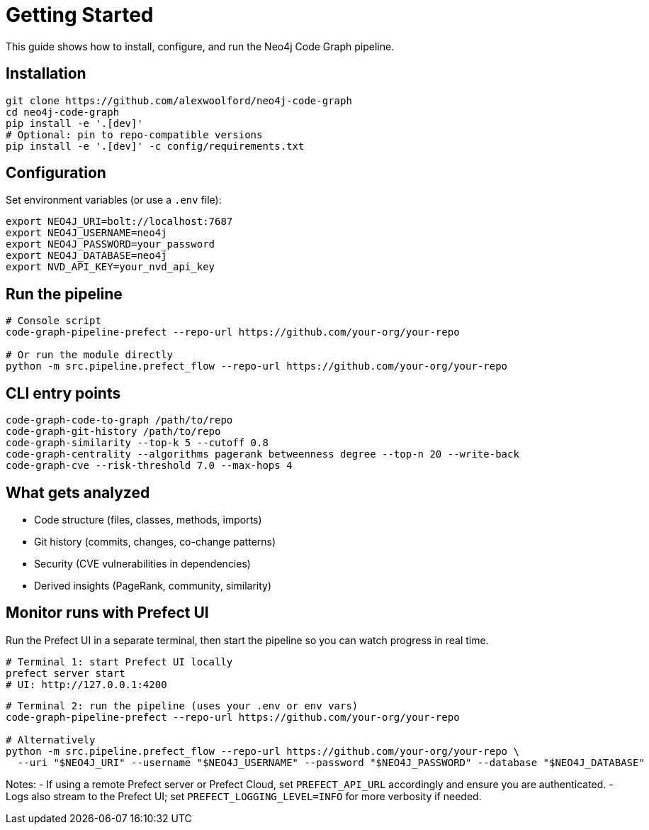= Getting Started

This guide shows how to install, configure, and run the Neo4j Code Graph pipeline.

== Installation

[source,bash]
----
git clone https://github.com/alexwoolford/neo4j-code-graph
cd neo4j-code-graph
pip install -e '.[dev]'
# Optional: pin to repo-compatible versions
pip install -e '.[dev]' -c config/requirements.txt
----

== Configuration

Set environment variables (or use a `.env` file):

[source,bash]
----
export NEO4J_URI=bolt://localhost:7687
export NEO4J_USERNAME=neo4j
export NEO4J_PASSWORD=your_password
export NEO4J_DATABASE=neo4j
export NVD_API_KEY=your_nvd_api_key
----

== Run the pipeline

[source,bash]
----
# Console script
code-graph-pipeline-prefect --repo-url https://github.com/your-org/your-repo

# Or run the module directly
python -m src.pipeline.prefect_flow --repo-url https://github.com/your-org/your-repo
----

== CLI entry points

[source,bash]
----
code-graph-code-to-graph /path/to/repo
code-graph-git-history /path/to/repo
code-graph-similarity --top-k 5 --cutoff 0.8
code-graph-centrality --algorithms pagerank betweenness degree --top-n 20 --write-back
code-graph-cve --risk-threshold 7.0 --max-hops 4
----

== What gets analyzed

- Code structure (files, classes, methods, imports)
- Git history (commits, changes, co-change patterns)
- Security (CVE vulnerabilities in dependencies)
- Derived insights (PageRank, community, similarity)

== Monitor runs with Prefect UI

Run the Prefect UI in a separate terminal, then start the pipeline so you can watch progress in real time.

[source,bash]
----
# Terminal 1: start Prefect UI locally
prefect server start
# UI: http://127.0.0.1:4200
----

[source,bash]
----
# Terminal 2: run the pipeline (uses your .env or env vars)
code-graph-pipeline-prefect --repo-url https://github.com/your-org/your-repo

# Alternatively
python -m src.pipeline.prefect_flow --repo-url https://github.com/your-org/your-repo \
  --uri "$NEO4J_URI" --username "$NEO4J_USERNAME" --password "$NEO4J_PASSWORD" --database "$NEO4J_DATABASE"
----

Notes:
- If using a remote Prefect server or Prefect Cloud, set `PREFECT_API_URL` accordingly and ensure you are authenticated.
- Logs also stream to the Prefect UI; set `PREFECT_LOGGING_LEVEL=INFO` for more verbosity if needed.
